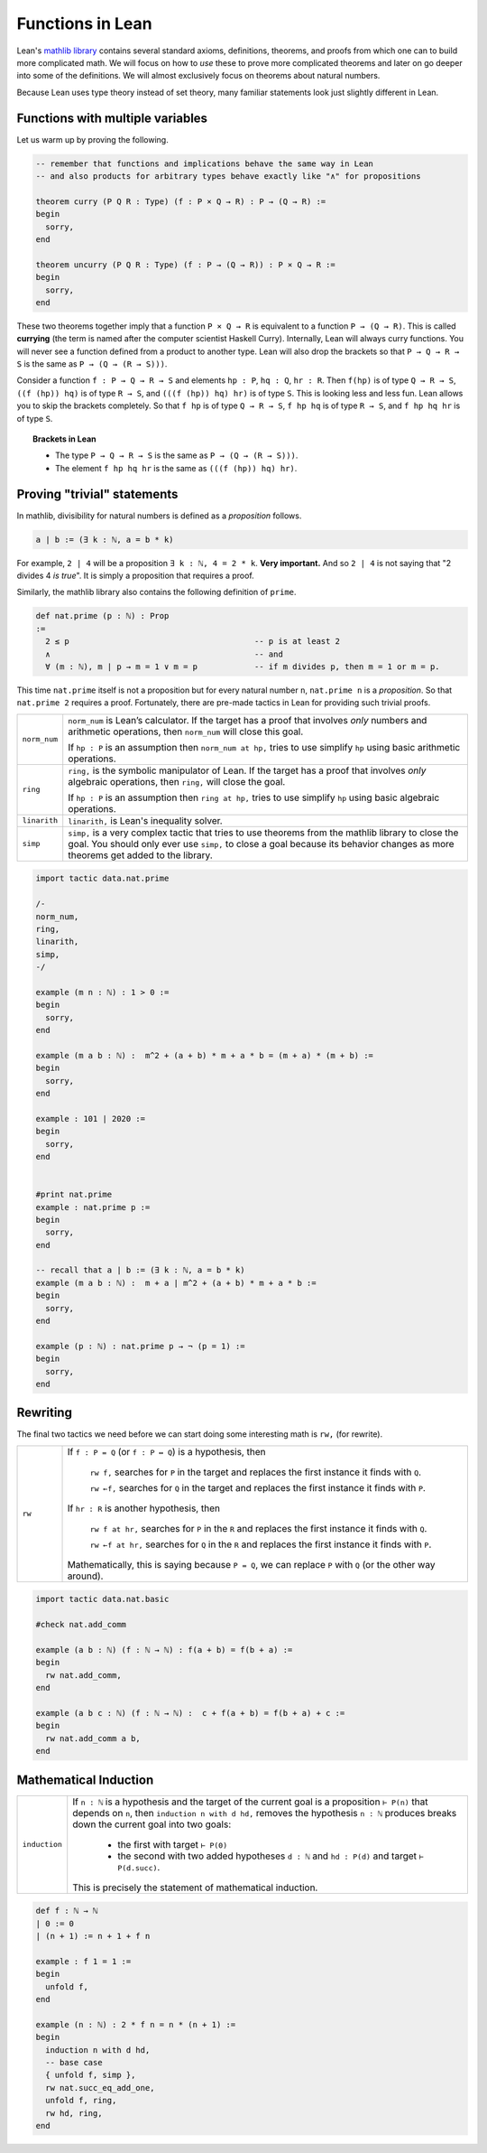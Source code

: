 .. _day2:

***************************
Functions in Lean
***************************

Lean's `mathlib library <https://leanprover-community.github.io/mathlib_docs/>`__ contains several standard axioms, definitions, theorems, and proofs from which one can to build more complicated math.
We will focus on how to *use* these to prove more complicated theorems and later on go deeper into some of the definitions.
We will almost exclusively focus on theorems about natural numbers.

Because Lean uses type theory instead of set theory, 
many familiar statements look just slightly different in Lean.


Functions with multiple variables
===================================
Let us warm up by proving the following.

.. code:: lean 
  :name: curry_uncurry
  
  -- remember that functions and implications behave the same way in Lean
  -- and also products for arbitrary types behave exactly like "∧" for propositions

  theorem curry (P Q R : Type) (f : P × Q → R) : P → (Q → R) := 
  begin 
    sorry,
  end 
  
  theorem uncurry (P Q R : Type) (f : P → (Q → R)) : P × Q → R := 
  begin 
    sorry,
  end

These two theorems together imply that a function ``P × Q → R`` is equivalent to a function ``P → (Q → R)``.
This is called **currying** (the term is named after the computer scientist Haskell Curry).
Internally, Lean will always curry functions. You will never see a function defined from a product to another type.
Lean will also drop the brackets so that ``P → Q → R → S`` is the same as ``P → (Q → (R → S)))``.


Consider a function ``f : P → Q → R → S`` and elements ``hp : P``, ``hq : Q``, ``hr : R``.
Then 
``f(hp)`` is of type ``Q → R → S``, ``((f (hp)) hq)`` is of type ``R → S``, and ``(((f (hp)) hq) hr)`` is of type ``S``.
This is looking less and less fun.
Lean allows you to skip the brackets completely. So that 
``f hp`` is of type ``Q → R → S``, ``f hp hq`` is of type ``R → S``, and ``f hp hq hr`` is of type ``S``.

.. topic:: Brackets in Lean 

  * The type ``P → Q → R → S`` is the same as ``P → (Q → (R → S)))``.
  * The element ``f hp hq hr`` is the same as ``(((f (hp)) hq) hr)``.



Proving "trivial" statements 
=============================


In mathlib, divisibility for natural numbers is defined as a *proposition* follows.

.. code:: 

  a ∣ b := (∃ k : ℕ, a = b * k)

For example, ``2 | 4`` will be a proposition ``∃ k : ℕ, 4 = 2 * k``. 
**Very important.** And so ``2 | 4`` is not saying that "2 divides 4 *is true*". 
It is simply a proposition that requires a proof. 

Similarly, the mathlib library also contains the following definition of ``prime``.

.. code:: 

    def nat.prime (p : ℕ) : Prop 
    := 
      2 ≤ p                                       -- p is at least 2
      ∧                                           -- and 
      ∀ (m : ℕ), m ∣ p → m = 1 ∨ m = p            -- if m divides p, then m = 1 or m = p.

This time ``nat.prime`` itself is not a proposition but for every natural number ``n``, 
``nat.prime n`` is a *proposition*. 
So that ``nat.prime 2`` requires a proof.
Fortunately, there are pre-made tactics in Lean for providing such trivial proofs.


.. list-table:: 
  :widths: 10 90
  :header-rows: 0

  * - ``norm_num``
    - ``norm_num`` is Lean’s calculator. If the target has a proof that involves *only* numbers and arithmetic operations,
      then ``norm_num`` will close this goal.

      If ``hp : P`` is an assumption then ``norm_num at hp,`` tries to use simplify ``hp`` using basic arithmetic operations.

  * - ``ring`` 
    - ``ring,`` is the symbolic manipulator of Lean. 
      If the target has a proof that involves *only* algebraic operations, 
      then ``ring,`` will close the goal.

      If ``hp : P`` is an assumption then ``ring at hp,`` tries to use simplify ``hp`` using basic algebraic operations.

  * - ``linarith`` 
    - ``linarith,`` is Lean's inequality solver.
  
  * - ``simp`` 
    - ``simp,`` is a very complex tactic that tries to use theorems from the mathlib library to close the goal. 
      You should only ever use ``simp,`` to close a goal because its behavior changes as more theorems get added to the library.

.. code:: lean 

  import tactic data.nat.prime 

  /-
  norm_num,
  ring,
  linarith,
  simp,
  -/

  example (m n : ℕ) : 1 > 0 :=
  begin
    sorry,
  end

  example (m a b : ℕ) :  m^2 + (a + b) * m + a * b = (m + a) * (m + b) :=
  begin
    sorry,
  end

  example : 101 ∣ 2020 :=
  begin
    sorry,
  end


  #print nat.prime 
  example : nat.prime p := 
  begin 
    sorry,
  end

  -- recall that a ∣ b := (∃ k : ℕ, a = b * k)
  example (m a b : ℕ) :  m + a ∣ m^2 + (a + b) * m + a * b :=
  begin
    sorry,
  end

  example (p : ℕ) : nat.prime p → ¬ (p = 1) :=
  begin 
    sorry,
  end 


Rewriting 
===========
The final two tactics we need before we can start doing some interesting math is ``rw,`` (for rewrite). 

.. list-table:: 
  :widths: 10 90
  :header-rows: 0

  * - ``rw``
    - If ``f : P = Q`` (or ``f : P ↔ Q``) is a hypothesis, then 

        ``rw f,`` searches for ``P`` in the target and replaces the first instance it finds with ``Q``.

        ``rw ←f,`` searches for ``Q`` in the target and replaces the first instance it finds with ``P``.
      
      If ``hr : R`` is another hypothesis, then 

        ``rw f at hr,`` searches for ``P`` in the ``R`` and replaces the first instance it finds with ``Q``.

        ``rw ←f at hr,`` searches for ``Q`` in the ``R`` and replaces the first instance it finds with ``P``.

      Mathematically, this is saying because ``P = Q``, we can replace ``P`` with ``Q`` (or the other way around).

.. code:: lean 

  import tactic data.nat.basic 

  #check nat.add_comm 

  example (a b : ℕ) (f : ℕ → ℕ) : f(a + b) = f(b + a) :=
  begin 
    rw nat.add_comm,
  end 

  example (a b c : ℕ) (f : ℕ → ℕ) :  c + f(a + b) = f(b + a) + c :=
  begin 
    rw nat.add_comm a b,
  end  

.. In the following exercises, we will use the following two lemmas:
..   mul_assoc a b c : a * b * c = a * (b * c)
..   mul_comm a b : a*b = b*a
.. Hence the command 
..   rw mul_assoc a b c,
.. will replace a*b*c by a*(b*c) in the current goal.
.. In order to replace backward, we use
..   rw ← mul_assoc a b c,
.. replacing a*(b*c) by a*b*c in the current goal.
.. Of course we don't want to constantly invoke those lemmas, and we will eventually introduce
.. more powerful solutions.
.. -/

.. example (a b c : ℝ) : (a * b) * c = b * (a * c) :=
.. begin
..   rw mul_comm a b,
..   rw mul_assoc b a c,
.. end

.. -- 0001
.. example (a b c : ℝ) : (c * b) * a = b * (a * c) :=
.. begin
..   sorry
.. end

.. -- 0002
.. example (a b c : ℝ) : a * (b * c) = b * (a * c) :=
.. begin
..   sorry
.. end

.. /-
.. Now let's return to the preceding example to experiment with what happens
.. if we don't give arguments to mul_assoc or mul_comm.
.. For instance, you can start the next proof with
..   rw ← mul_assoc,
.. Try to figure out what happens.
.. -/

.. -- 0003
.. example (a b c : ℝ) : a * (b * c) = b * (a * c) :=
.. begin
..   sorry
.. end

.. /-
.. We can also perform rewriting in an assumption of the local context, using for instance
..   rw mul_comm a b at hyp,
.. in order to replace a*b by b*a in assumption hyp.
.. The next example will use a third lemma:
..   two_mul a : 2*a = a + a
.. Also we use the `exact` tactic, which allows to provide a direct proof term.
.. -/

.. example (a b c d : ℝ) (hyp : c = d*a + b) (hyp' : b = a*d) : c = 2*a*d :=
.. begin
..   rw hyp' at hyp,
..   rw mul_comm d a at hyp,
..   rw ← two_mul (a*d) at hyp,
..   rw ← mul_assoc 2 a d at hyp,
..   exact hyp, -- Our assumption hyp is now exactly what we have to prove
.. end

.. /-
.. And the next one can use:
..   sub_self x : x - x = 0
.. -/

.. -- 0004
.. example (a b c d : ℝ) (hyp : c = b*a - d) (hyp' : d = a*b) : c = 0 :=
.. begin
..   sorry
.. end

Mathematical Induction 
========================


.. list-table:: 
  :widths: 10 90
  :header-rows: 0

  * - ``induction``
    - If ``n : ℕ`` is a hypothesis and the target of the current goal is a proposition 
      ``⊢ P(n)`` that depends on ``n``,  
      then ``induction n with d hd,`` removes the hypothesis ``n : ℕ`` produces breaks down the current goal into two goals:
        * the first with target ``⊢ P(0)`` 
        * the second with two added hypotheses ``d : ℕ`` and ``hd : P(d)`` and target ``⊢ P(d.succ)``.

      This is precisely the statement of mathematical induction. 


.. code:: lean 

  def f : ℕ → ℕ
  | 0 := 0
  | (n + 1) := n + 1 + f n

  example : f 1 = 1 := 
  begin
    unfold f,
  end

  example (n : ℕ) : 2 * f n = n * (n + 1) :=
  begin
    induction n with d hd,  
    -- base case
    { unfold f, simp },
    rw nat.succ_eq_add_one,
    unfold f, ring, 
    rw hd, ring,
  end

.. todo:: 

  Add a few fun problems on induction.